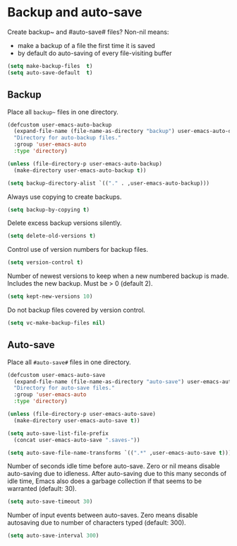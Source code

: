 * Backup and auto-save

Create backup~ and #auto-save# files? Non-nil means:
- make a backup of a file the first time it is saved
- by default do auto-saving of every file-visiting buffer
#+BEGIN_SRC emacs-lisp
  (setq make-backup-files  t)
  (setq auto-save-default  t)
#+END_SRC


** Backup

Place all =backup~= files in one directory.
#+BEGIN_SRC emacs-lisp
  (defcustom user-emacs-auto-backup
    (expand-file-name (file-name-as-directory "backup") user-emacs-auto-directory)
    "Directory for auto-backup files."
    :group 'user-emacs-auto
    :type 'directory)

  (unless (file-directory-p user-emacs-auto-backup)
    (make-directory user-emacs-auto-backup t))

  (setq backup-directory-alist `(("." . ,user-emacs-auto-backup)))
#+END_SRC

Always use copying to create backups.
#+BEGIN_SRC emacs-lisp
  (setq backup-by-copying t)
#+END_SRC

Delete excess backup versions silently.
#+BEGIN_SRC emacs-lisp
  (setq delete-old-versions t)
#+END_SRC

Control use of version numbers for backup files.
#+BEGIN_SRC emacs-lisp
  (setq version-control t)
#+END_SRC

Number of newest versions to keep when a new numbered backup is made.
Includes the new backup. Must be > 0 (default 2).
#+BEGIN_SRC emacs-lisp
  (setq kept-new-versions 10)
#+END_SRC

Do not backup files covered by version control.
#+BEGIN_SRC emacs-lisp
  (setq vc-make-backup-files nil)
#+END_SRC

** Auto-save

Place all =#auto-save#= files in one directory.
#+BEGIN_SRC emacs-lisp
  (defcustom user-emacs-auto-save
    (expand-file-name (file-name-as-directory "auto-save") user-emacs-auto-directory)
    "Directory for auto-save files."
    :group 'user-emacs-auto
    :type 'directory)

  (unless (file-directory-p user-emacs-auto-save)
    (make-directory user-emacs-auto-save t))

  (setq auto-save-list-file-prefix
    (concat user-emacs-auto-save ".saves-"))

  (setq auto-save-file-name-transforms `((".*" ,user-emacs-auto-save t)))
#+END_SRC

Number of seconds idle time before auto-save. Zero or nil means
disable auto-saving due to idleness. After auto-saving due to this
many seconds of idle time, Emacs also does a garbage collection if
that seems to be warranted (default: 30).
#+BEGIN_SRC emacs-lisp
  (setq auto-save-timeout 30)
#+END_SRC

Number of input events between auto-saves.  Zero means disable
autosaving due to number of characters typed (default: 300).
#+BEGIN_SRC emacs-lisp
  (setq auto-save-interval 300)
#+END_SRC
